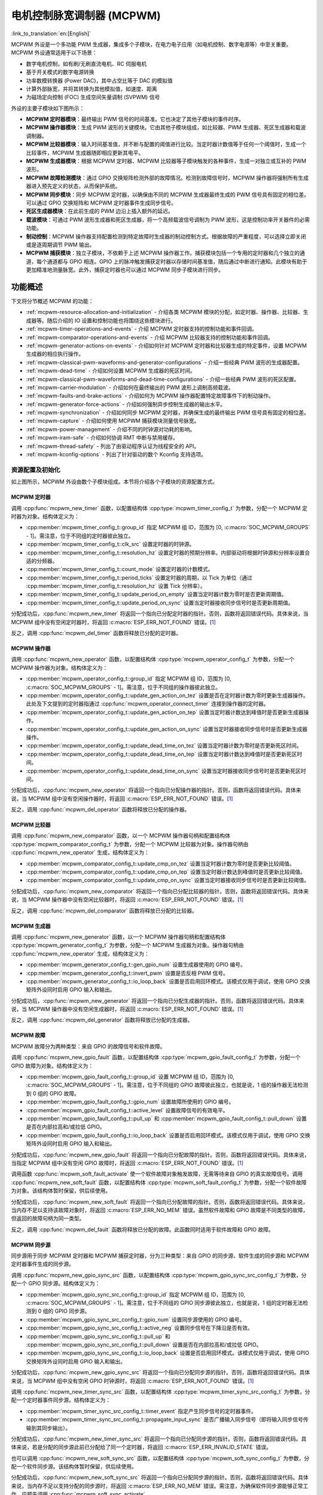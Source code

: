 电机控制脉宽调制器 (MCPWM)
===========================================

:link_to_translation:`en:[English]`


MCPWM 外设是一个多功能 PWM 生成器，集成多个子模块，在电力电子应用（如电机控制、数字电源等）中至关重要。MCPWM 外设通常适用于以下场景：

- 数字电机控制，如有刷/无刷直流电机、RC 伺服电机
- 基于开关模式的数字电源转换
- 功率数模转换器 (Power DAC)，其中占空比等于 DAC 的模拟值
- 计算外部脉宽，并将其转换为其他模拟值，如速度、距离
- 为磁场定向控制 (FOC) 生成空间矢量调制 (SVPWM) 信号

外设的主要子模块如下图所示：

.. blockdiag:: /../_static/diagrams/mcpwm/mcpwm_overview.diag
    :caption: MCPWM 概述
    :align: center

- **MCPWM 定时器模块**：最终输出 PWM 信号的时间基准。它也决定了其他子模块的事件时序。
- **MCPWM 操作器模块**：生成 PWM 波形的关键模块。它由其他子模块组成，如比较器、PWM 生成器、死区生成器和载波调制器。
- **MCPWM 比较器模块**：输入时间基准值，并不断与配置的阈值进行比较。当定时器计数值等于任何一个阈值时，生成一个比较事件，MCPWM 生成器随即相应更新其电平。
- **MCPWM 生成器模块**：根据 MCPWM 定时器、MCPWM 比较器等子模块触发的各种事件，生成一对独立或互补的 PWM 波形。
- **MCPWM 故障检测模块**：通过 GPIO 交换矩阵检测外部的故障情况。检测到故障信号时，MCPWM 操作器将强制所有生成器进入预先定义的状态，从而保护系统。
- **MCPWM 同步模块**：同步 MCPWM 定时器，以确保由不同的 MCPWM 生成器最终生成的 PWM 信号具有固定的相位差。可以通过 GPIO 交换矩阵和 MCPWM 定时器事件生成同步信号。
- **死区生成器模块**：在此前生成的 PWM 边沿上插入额外的延迟。
- **载波模块**：可通过 PWM 波形生成器和死区生成器，将一个高频载波信号调制为 PWM 波形，这是控制功率开关器件的必需功能。
- **制动控制**：MCPWM 操作器支持配置检测到特定故障时生成器的制动控制方式。根据故障的严重程度，可以选择立即关闭或是逐周期调节 PWM 输出。
- **MCPWM 捕获模块**：独立子模块，不依赖于上述 MCPWM 操作器工作。捕获模块包括一个专用的定时器和几个独立的通道，每个通道都与 GPIO 相连。GPIO 上的脉冲触发捕获定时器以存储时间基准值，随后通过中断进行通知。此模块有助于更加精准地测量脉宽。此外，捕获定时器也可以通过 MCPWM 同步子模块进行同步。

功能概述
-------------------

下文将分节概述 MCPWM 的功能：

- :ref:`mcpwm-resource-allocation-and-initialization` - 介绍各类 MCPWM 模块的分配，如定时器、操作器、比较器、生成器等。随后介绍的 IO 设置和控制功能也将围绕这些模块进行。
- :ref:`mcpwm-timer-operations-and-events` - 介绍 MCPWM 定时器支持的控制功能和事件回调。
- :ref:`mcpwm-comparator-operations-and-events` - 介绍 MCPWM 比较器支持的控制功能和事件回调。
- :ref:`mcpwm-generator-actions-on-events` - 介绍如何针对 MCPWM 定时器和比较器生成的特定事件，设置 MCPWM 生成器的相应执行操作。
- :ref:`mcpwm-classical-pwm-waveforms-and-generator-configurations` - 介绍一些经典 PWM 波形的生成器配置。
- :ref:`mcpwm-dead-time` - 介绍如何设置 MCPWM 生成器的死区时间。
- :ref:`mcpwm-classical-pwm-waveforms-and-dead-time-configurations` - 介绍一些经典 PWM 波形的死区配置。
- :ref:`mcpwm-carrier-modulation` - 介绍如何在最终输出的 PWM 波形上调制高频载波。
- :ref:`mcpwm-faults-and-brake-actions` - 介绍如何为 MCPWM 操作器配置特定故障事件下的制动操作。
- :ref:`mcpwm-generator-force-actions` - 介绍如何强制异步控制生成器的输出水平。
- :ref:`mcpwm-synchronization` - 介绍如何同步 MCPWM 定时器，并确保生成的最终输出 PWM 信号具有固定的相位差。
- :ref:`mcpwm-capture` - 介绍如何使用 MCPWM 捕获模块测量信号脉宽。
- :ref:`mcpwm-power-management` - 介绍不同的时钟源对功耗的影响。
- :ref:`mcpwm-iram-safe` - 介绍如何协调 RMT 中断与禁用缓存。
- :ref:`mcpwm-thread-safety` - 列出了由驱动程序认证为线程安全的 API。
- :ref:`mcpwm-kconfig-options` - 列出了针对驱动的数个 Kconfig 支持选项。


.. _mcpwm-resource-allocation-and-initialization:

资源配置及初始化
^^^^^^^^^^^^^^^^^^^^^^^^^^^^^^^^^^^^^^

如上图所示，MCPWM 外设由数个子模块组成。本节将介绍各个子模块的资源配置方式。

MCPWM 定时器
~~~~~~~~~~~~~~~

调用 :cpp:func:`mcpwm_new_timer` 函数，以配置结构体 :cpp:type:`mcpwm_timer_config_t` 为参数，分配一个 MCPWM 定时器为对象。结构体定义为：

- :cpp:member:`mcpwm_timer_config_t::group_id` 指定 MCPWM 组 ID，范围为 [0, :c:macro:`SOC_MCPWM_GROUPS` - 1]。需注意，位于不同组的定时器彼此独立。
- :cpp:member:`mcpwm_timer_config_t::clk_src` 设置定时器的时钟源。
- :cpp:member:`mcpwm_timer_config_t::resolution_hz` 设置定时器的预期分辨率。内部驱动将根据时钟源和分辨率设置合适的分频器。
- :cpp:member:`mcpwm_timer_config_t::count_mode` 设置定时器的计数模式。
- :cpp:member:`mcpwm_timer_config_t::period_ticks` 设置定时器的周期，以 Tick 为单位（通过 :cpp:member:`mcpwm_timer_config_t::resolution_hz` 设置 Tick 分辨率）。
- :cpp:member:`mcpwm_timer_config_t::update_period_on_empty` 设置当定时器计数为零时是否更新周期值。
- :cpp:member:`mcpwm_timer_config_t::update_period_on_sync` 设置当定时器接收同步信号时是否更新周期值。

分配成功后，:cpp:func:`mcpwm_new_timer` 将返回一个指向已分配定时器的指针。否则，函数将返回错误代码。具体来说，当 MCPWM 组中没有空闲定时器时，将返回 :c:macro:`ESP_ERR_NOT_FOUND` 错误。[1]_

反之，调用 :cpp:func:`mcpwm_del_timer` 函数将释放已分配的定时器。

MCPWM 操作器
~~~~~~~~~~~~~~~

调用 :cpp:func:`mcpwm_new_operator` 函数，以配置结构体 :cpp:type:`mcpwm_operator_config_t` 为参数，分配一个 MCPWM 操作器为对象。结构体定义为：

- :cpp:member:`mcpwm_operator_config_t::group_id` 指定 MCPWM 组 ID，范围为 [0, :c:macro:`SOC_MCPWM_GROUPS` - 1]。需注意，位于不同组的操作器彼此独立。
- :cpp:member:`mcpwm_operator_config_t::update_gen_action_on_tez` 设置是否在定时器计数为零时更新生成器操作。此处及下文提到的定时器指通过 :cpp:func:`mcpwm_operator_connect_timer` 连接到操作器的定时器。
- :cpp:member:`mcpwm_operator_config_t::update_gen_action_on_tep` 设置当定时器计数达到峰值时是否更新生成器操作。
- :cpp:member:`mcpwm_operator_config_t::update_gen_action_on_sync` 设置当定时器接收同步信号时是否更新生成器操作。
- :cpp:member:`mcpwm_operator_config_t::update_dead_time_on_tez` 设置当定时器计数为零时是否更新死区时间。
- :cpp:member:`mcpwm_operator_config_t::update_dead_time_on_tep` 设置当定时器计数达到峰值时是否更新死区时间。
- :cpp:member:`mcpwm_operator_config_t::update_dead_time_on_sync` 设置当定时器接收同步信号时是否更新死区时间。

分配成功后，:cpp:func:`mcpwm_new_operator` 将返回一个指向已分配操作器的指针。否则，函数将返回错误代码。具体来说，当 MCPWM 组中没有空闲操作器时，将返回 :c:macro:`ESP_ERR_NOT_FOUND` 错误。[1]_

反之，调用 :cpp:func:`mcpwm_del_operator` 函数将释放已分配的操作器。

MCPWM 比较器
~~~~~~~~~~~~~~~~~

调用 :cpp:func:`mcpwm_new_comparator` 函数，以一个 MCPWM 操作器句柄和配置结构体 :cpp:type:`mcpwm_comparator_config_t` 为参数，分配一个 MCPWM 比较器为对象。操作器句柄由 :cpp:func:`mcpwm_new_operator` 生成，结构体定义为：

- :cpp:member:`mcpwm_comparator_config_t::update_cmp_on_tez` 设置当定时器计数为零时是否更新比较阈值。
- :cpp:member:`mcpwm_comparator_config_t::update_cmp_on_tep` 设置当定时器计数达到峰值时是否更新比较阈值。
- :cpp:member:`mcpwm_comparator_config_t::update_cmp_on_sync` 设置当定时器接收同步信号时是否更新比较阈值。

分配成功后，:cpp:func:`mcpwm_new_comparator` 将返回一个指向已分配比较器的指针。否则，函数将返回错误代码。具体来说，当 MCPWM 操作器中没有空闲比较器时，将返回 :c:macro:`ESP_ERR_NOT_FOUND` 错误。[1]_

反之，调用 :cpp:func:`mcpwm_del_comparator` 函数将释放已分配的比较器。

MCPWM 生成器
~~~~~~~~~~~~~~~~

调用 :cpp:func:`mcpwm_new_generator` 函数，以一个 MCPWM 操作器句柄和配置结构体 :cpp:type:`mcpwm_generator_config_t` 为参数，分配一个 MCPWM 生成器为对象。操作器句柄由 :cpp:func:`mcpwm_new_operator` 生成，结构体定义为：

- :cpp:member:`mcpwm_generator_config_t::gen_gpio_num` 设置生成器使用的 GPIO 编号。
- :cpp:member:`mcpwm_generator_config_t::invert_pwm` 设置是否反相 PWM 信号。
- :cpp:member:`mcpwm_generator_config_t::io_loop_back` 设置是否启用回环模式。该模式仅用于调试，使用 GPIO 交换矩阵外设同时启用 GPIO 输入和输出。

分配成功后，:cpp:func:`mcpwm_new_generator` 将返回一个指向已分配生成器的指针。否则，函数将返回错误代码。具体来说，当 MCPWM 操作器中没有空闲生成器时，将返回 :c:macro:`ESP_ERR_NOT_FOUND` 错误。[1]_

反之，调用 :cpp:func:`mcpwm_del_generator` 函数将释放已分配的生成器。

MCPWM 故障
~~~~~~~~~~~~

MCPWM 故障分为两种类型：来自 GPIO 的故障信号和软件故障。

调用 :cpp:func:`mcpwm_new_gpio_fault` 函数，以配置结构体 :cpp:type:`mcpwm_gpio_fault_config_t` 为参数，分配一个 GPIO 故障为对象。结构体定义为：

- :cpp:member:`mcpwm_gpio_fault_config_t::group_id` 设置 MCPWM 组 ID，范围为 [0, :c:macro:`SOC_MCPWM_GROUPS` - 1]。需注意，位于不同组的 GPIO 故障彼此独立，也就是说，1 组的操作器无法检测到 0 组的 GPIO 故障。
- :cpp:member:`mcpwm_gpio_fault_config_t::gpio_num` 设置故障所使用的 GPIO 编号。
- :cpp:member:`mcpwm_gpio_fault_config_t::active_level` 设置故障信号的有效电平。
- :cpp:member:`mcpwm_gpio_fault_config_t::pull_up` 和 :cpp:member:`mcpwm_gpio_fault_config_t::pull_down` 设置是否在内部拉高和/或拉低 GPIO。
- :cpp:member:`mcpwm_gpio_fault_config_t::io_loop_back` 设置是否启用回环模式。该模式仅用于调试，使用 GPIO 交换矩阵外设同时启用 GPIO 输入和输出。

分配成功后，:cpp:func:`mcpwm_new_gpio_fault` 将返回一个指向已分配故障的指针。否则，函数将返回错误代码。具体来说，当指定 MCPWM 组中没有空闲 GPIO 故障时，将返回 :c:macro:`ESP_ERR_NOT_FOUND` 错误。[1]_

调用函数 :cpp:func:`mcpwm_soft_fault_activate` 使一个软件故障对象触发故障，无需等待来自 GPIO 的真实故障信号。调用 :cpp:func:`mcpwm_new_soft_fault` 函数，以配置结构体 :cpp:type:`mcpwm_soft_fault_config_t` 为参数，分配一个软件故障为对象。该结构体暂时保留，供后续使用。

分配成功后，:cpp:func:`mcpwm_new_soft_fault` 将返回一个指向已分配故障的指针。否则，函数将返回错误代码。具体来说，当内存不足以支持该故障对象时，将返回 :c:macro:`ESP_ERR_NO_MEM` 错误。虽然软件故障和 GPIO 故障是不同类型的故障，但返回的故障句柄为同一类型。

反之，调用 :cpp:func:`mcpwm_del_fault` 函数将释放已分配的故障。此函数同时适用于软件故障和 GPIO 故障。

MCPWM 同步源
~~~~~~~~~~~~~~~~~~

同步源用于同步 MCPWM 定时器和 MCPWM 捕获定时器，分为三种类型：来自 GPIO 的同步源、软件生成的同步源和 MCPWM 定时器事件生成的同步源。

调用 :cpp:func:`mcpwm_new_gpio_sync_src` 函数，以配置结构体 :cpp:type:`mcpwm_gpio_sync_src_config_t` 为参数，分配一个 GPIO 同步源。结构体定义为：

- :cpp:member:`mcpwm_gpio_sync_src_config_t::group_id` 指定 MCPWM 组 ID，范围为 [0, :c:macro:`SOC_MCPWM_GROUPS` - 1]。需注意，位于不同组的 GPIO 同步源彼此独立，也就是说，1 组的定时器无法检测到 0 组的 GPIO 同步源。
- :cpp:member:`mcpwm_gpio_sync_src_config_t::gpio_num` 设置同步源使用的 GPIO 编号。
- :cpp:member:`mcpwm_gpio_sync_src_config_t::active_neg` 设置同步信号在下降沿是否有效。
- :cpp:member:`mcpwm_gpio_sync_src_config_t::pull_up` 和 :cpp:member:`mcpwm_gpio_sync_src_config_t::pull_down` 设置是否在内部拉高和/或拉低 GPIO。
- :cpp:member:`mcpwm_gpio_sync_src_config_t::io_loop_back` 设置是否启用回环模式。该模式仅用于调试，使用 GPIO 交换矩阵外设同时启用 GPIO 输入和输出。

分配成功后，:cpp:func:`mcpwm_new_gpio_sync_src` 将返回一个指向已分配同步源的指针。否则，函数将返回错误代码。具体来说，当 MCPWM 组中没有空闲 GPIO 时钟源时，将返回 :c:macro:`ESP_ERR_NOT_FOUND` 错误。[1]_

调用 :cpp:func:`mcpwm_new_timer_sync_src` 函数，以配置结构体 :cpp:type:`mcpwm_timer_sync_src_config_t` 为参数，分配一个定时器事件同步源。结构体定义为：

- :cpp:member:`mcpwm_timer_sync_src_config_t::timer_event` 指定产生同步信号的定时器事件。
- :cpp:member:`mcpwm_timer_sync_src_config_t::propagate_input_sync` 是否广播输入同步信号（即将输入同步信号传输到其同步输出）。

分配成功后，:cpp:func:`mcpwm_new_timer_sync_src` 将返回一个指向已分配同步源的指针。否则，函数将返回错误代码。具体来说，若是分配的同步源此前已分配给了同一个定时器，将返回 :c:macro:`ESP_ERR_INVALID_STATE` 错误。

也可以调用 :cpp:func:`mcpwm_new_soft_sync_src` 函数，以配置结构体 :cpp:type:`mcpwm_soft_sync_config_t` 为参数，分配一个软件同步源。该结构体暂时保留，供后续使用。

分配成功后，:cpp:func:`mcpwm_new_soft_sync_src` 将返回一个指向已分配同步源的指针。否则，函数将返回错误代码。具体来说，当内存不足以支持分配的同步源时，将返回 :c:macro:`ESP_ERR_NO_MEM` 错误。需注意，为确保软件同步源能够正常工作，应预先调用 :cpp:func:`mcpwm_soft_sync_activate`。

相反，调用 :cpp:func:`mcpwm_del_sync_src` 函数将释放分配的同步源对象。此函数适用于所有类型的同步源。

MCPWM 捕获定时器和通道
~~~~~~~~~~~~~~~~~~~~~~~~~~~~~~~~

MCPWM 组有一个专用定时器，用于捕获特定事件发生时的时间戳。捕获定时器连接了数个独立通道，每个通道都分配了各自的 GPIO。

调用 :cpp:func:`mcpwm_new_capture_timer` 函数，以配置结构体 :cpp:type:`mcpwm_capture_timer_config_t` 为参数，分配一个捕获定时器。结构体定义为：

- :cpp:member:`mcpwm_capture_timer_config_t::group_id` 设置 MCPWM 组 ID，范围为 [0, :c:macro:`SOC_MCPWM_GROUPS` - 1]。
- :cpp:member:`mcpwm_capture_timer_config_t::clk_src` 设置捕获定时器的时钟源。

分配成功后，:cpp:func:`mcpwm_new_capture_timer` 将返回一个指向已分配捕获定时器的指针。否则，函数将返回错误代码。具体来说，当 MCPWM 组中没有空闲捕获定时器时，将返回 :c:macro:`ESP_ERR_NOT_FOUND` 错误。[1]_

接下来，可以调用 :cpp:func:`mcpwm_new_capture_channel` 函数，以一个捕获定时器句柄和配置结构体 :cpp:type:`mcpwm_capture_channel_config_t` 为参数，分配一个捕获通道。结构体定义为：

- :cpp:member:`mcpwm_capture_channel_config_t::gpio_num` 设置捕获通道使用的 GPIO 编号。
- :cpp:member:`mcpwm_capture_channel_config_t::prescale` 设置输入信号的预分频器。
- :cpp:member:`mcpwm_capture_channel_config_t::pos_edge` 和 :cpp:member:`mcpwm_capture_channel_config_t::neg_edge` 设置是否在输入信号的上升沿和/或下降沿捕获时间戳。
- :cpp:member:`mcpwm_capture_channel_config_t::pull_up` 和 :cpp:member:`mcpwm_capture_channel_config_t::pull_down` 设置是否在内部拉高和/或拉低 GPIO。
- :cpp:member:`mcpwm_capture_channel_config_t::invert_cap_signal` 设置是否取反捕获信号。
- :cpp:member:`mcpwm_capture_channel_config_t::io_loop_back` 设置是否启用回环模式。该模式仅用于调试，使用 GPIO 交换矩阵外设同时启用 GPIO 输入和输出。

分配成功后，:cpp:func:`mcpwm_new_capture_channel` 将返回一个指向已分配捕获通道的指针。否则，函数将返回错误代码。具体来说，当捕获定时器中没有空闲捕获通道时，将返回 :c:macro:`ESP_ERR_NOT_FOUND` 错误。

反之，调用 :cpp:func:`mcpwm_del_capture_channel` 和 :cpp:func:`mcpwm_del_capture_timer` 将释放已分配的捕获通道和定时器。


.. _mcpwm-timer-operations-and-events:

定时器操作和事件
^^^^^^^^^^^^^^^^^^^^^^^^^^^

注册定时器事件回调
~~~~~~~~~~~~~~~~~~~~~~~~

MCPWM 定时器运行时会生成不同的事件。若有函数需在特定事件发生时调用，则应预先调用 :cpp:func:`mcpwm_timer_register_event_callbacks`，将所需函数挂载至中断服务程序 (ISR) 中。驱动中定时器回调函数原型声明为 :cpp:type:`mcpwm_timer_event_cb_t`，其所支持的事件回调类型则列在 :cpp:type:`mcpwm_timer_event_callbacks_t` 中：

- :cpp:member:`mcpwm_timer_event_callbacks_t::on_full` 设置定时器计数达到峰值时的回调函数。
- :cpp:member:`mcpwm_timer_event_callbacks_t::on_empty` 设置定时器计数为零时的回调函数。
- :cpp:member:`mcpwm_timer_event_callbacks_t::on_stop` 设置定时器停止时的回调函数。

由于上述回调函数是在 ISR 中调用的，因此，这些函数 **不应** 涉及 block 操作。可以检查调用 API 的后缀，确保在函数中只调用了后缀为 ``ISR`` 的 FreeRTOS API。

函数 :cpp:func:`mcpwm_timer_register_event_callbacks` 中的 ``user_data`` 参数用于保存用户上下文，将直接传递至各个回调函数。

此函数会在不启用 MCPWM 定时器的情况下延迟安装其中断服务。因此，需在调用 :cpp:func:`mcpwm_timer_enable` 函数前调用该函数，否则将返回 :c:macro:`ESP_ERR_INVALID_STATE` 错误。更多信息请参见 `启用和禁用定时器`_。

启用和禁用定时器
~~~~~~~~~~~~~~~~~~~~~~~~

在对定时器进行 IO 控制前，需要预先调用 :cpp:func:`mcpwm_timer_enable` 函数启用定时器。这个函数将：

* 将定时器的状态从 **init** 切换到 **enable**。
* 若中断服务此前已通过 :cpp:func:`mcpwm_timer_register_event_callbacks` 函数延迟安装，则启用中断服务。
* 若选择了特定时钟源（例如 PLL_160M 时钟），则获取相应的电源管理锁。更多信息请参见 `电源管理`_。

反之，调用 :cpp:func:`mcpwm_timer_disable` 会将定时器切换回 **init** 状态、禁用中断服务并释放电源管理锁。

启动和停止定时器
~~~~~~~~~~~~~~~~~~~~

通过基本的 IO 控制，即可启动和停止定时器。使用不同的 :cpp:type:`mcpwm_timer_start_stop_cmd_t` 命令调用 :cpp:func:`mcpwm_timer_start_stop` 便可立即启动定时器，或在发生特定事件时停止定时器。此外，还可以通过配置，让定时器仅计数一轮。也就是说，在计数达到峰值或零后，定时器自行停止。

连接定时器和操作器
~~~~~~~~~~~~~~~~~~~~~~~~~~~

调用 :cpp:func:`mcpwm_operator_connect_timer` 函数，连接分配的 MCPWM 定时器和 MCPWM 操作器。连接后，操作器即可将定时器作为时基，生成所需的 PWM 波形。需注意，MCPWM 定时器和操作器必须位于同一个组中。否则，将返回 :c:macro:`ESP_ERR_INVALID_ARG` 错误。


.. _mcpwm-comparator-operations-and-events:

比较器操作和事件
^^^^^^^^^^^^^^^^^^^^^^^^^^^^^^^^

注册比较器事件回调
~~~~~~~~~~~~~~~~~~~~~~~~

MCPWM 比较器可以在定时器计数器等于比较值时发送通知。若有函数需在比较事件发生时调用，则应预先调用 :cpp:func:`mcpwm_comparator_register_event_callbacks`，将所需函数挂载至中断服务程序 (ISR) 中。驱动中比较器回调函数原型声明为 :cpp:type:`mcpwm_compare_event_cb_t`，其所支持的事件回调类型则列在 :cpp:type:`mcpwm_comparator_event_callbacks_t` 中：

- :cpp:member:`mcpwm_comparator_event_callbacks_t::on_reach` 设置当定时器计数器等于比较值时的比较器回调函数。

回调函数会提供类型为 :cpp:type:`mcpwm_compare_event_data_t` 的事件特定数据。由于上述回调函数是在 ISR 中调用的，因此，这些函数 **不应** 涉及 block 操作。可以检查调用 API 的后缀，确保在函数中只调用了后缀为 ``ISR`` 的 FreeRTOS API。

函数 :cpp:func:`mcpwm_comparator_register_event_callbacks` 中的 ``user_data`` 参数用于保存用户上下文，将直接传递至各个回调函数。

此函数会延迟安装 MCPWM 比较器的中断服务。中断服务只能通过 :cpp:type:`mcpwm_del_comparator` 移除。

设置比较值
~~~~~~~~~~~~~~~~~

运行 MCPWM 比较器时，可以调用 :cpp:func:`mcpwm_comparator_set_compare_value` 设置比较值。需注意以下几点：

- 重新设置的比较值可能不会立即生效。比较值的更新时间通过 :cpp:member:`mcpwm_comparator_config_t::update_cmp_on_tez` 或 :cpp:member:`mcpwm_comparator_config_t::update_cmp_on_tep` 或 :cpp:member:`mcpwm_comparator_config_t::update_cmp_on_sync` 配置。
- 请确保已经预先调用 :cpp:func:`mcpwm_operator_connect_timer` 将操作器连接至 MCPWM 定时器。否则，将返回 :c:macro:`ESP_ERR_INVALID_STATE` 错误。
- 比较值不应超过定时器的计数峰值。否则，将无法触发比较事件。


.. _mcpwm-generator-actions-on-events:

生成器对事件执行的操作
^^^^^^^^^^^^^^^^^^^^^^^^^^^

设置生成器对定时器事件执行的操作
~~~~~~~~~~~~~~~~~~~~~~~~~~~~~~~~~~~

调用 :cpp:func:`mcpwm_generator_set_actions_on_timer_event` 并辅以若干操作配置，可以针对不同的定时器事件，为生成器设置不同的操作。操作配置定义在 :cpp:type:`mcpwm_gen_timer_event_action_t` 中：

- :cpp:member:`mcpwm_gen_timer_event_action_t::direction` 指定定时器计数方向，可以调用 :cpp:type:`mcpwm_timer_direction_t` 查看支持的方向。
- :cpp:member:`mcpwm_gen_timer_event_action_t::event` 指定定时器事件，可以调用 :cpp:type:`mcpwm_timer_event_t` 查看支持的定时器事件。
- :cpp:member:`mcpwm_gen_timer_event_action_t::action` 指定随即进行的生成器操作，可以调用 :cpp:type:`mcpwm_generator_action_t` 查看支持的操作。

可借助辅助宏 :c:macro:`MCPWM_GEN_TIMER_EVENT_ACTION` 构建定时器事件操作条目。

需注意，:cpp:func:`mcpwm_generator_set_actions_on_timer_event` 的参数列表 **必须** 以 :c:macro:`MCPWM_GEN_TIMER_EVENT_ACTION_END` 结束。

也可以调用 :cpp:func:`mcpwm_generator_set_action_on_timer_event` 逐一设置定时器操作，无需涉及变量参数。

设置生成器对比较器事件执行的操作
~~~~~~~~~~~~~~~~~~~~~~~~~~~~~~~~~~~~~

调用 :cpp:func:`mcpwm_generator_set_actions_on_compare_event` 并辅以若干操作配置，可以针对不同的比较器事件，为生成器设置不同的操作。操作配置定义在 :cpp:type:`mcpwm_gen_compare_event_action_t` 中：

- :cpp:member:`mcpwm_gen_compare_event_action_t::direction` 指定定时器计数方向，可以调用 :cpp:type:`mcpwm_timer_direction_t` 查看支持的方向。
- :cpp:member:`mcpwm_gen_compare_event_action_t::comparator` 指定比较器句柄。有关分配比较器的方法，请参见 `MCPWM 比较器`_。
- :cpp:member:`mcpwm_gen_compare_event_action_t::action` 指定随即进行的生成器操作，可以调用 :cpp:type:`mcpwm_generator_action_t` 查看支持的操作。

可借助辅助宏 :c:macro:`MCPWM_GEN_COMPARE_EVENT_ACTION` 构建比较事件操作条目。

需注意，:cpp:func:`mcpwm_generator_set_actions_on_compare_event` 的参数列表 **必须** 以 :c:macro:`MCPWM_GEN_COMPARE_EVENT_ACTION_END` 结束。

也可以调用 :cpp:func:`mcpwm_generator_set_action_on_compare_event` 逐一设置比较器操作，无需涉及变量参数。

设置生成器对故障事件执行的操作
~~~~~~~~~~~~~~~~~~~~~~~~~~~~~~~~~~~

调用 :cpp:func:`mcpwm_generator_set_action_on_fault_event` 并辅以操作配置，可以针对故障事件，为生成器设置操作。操作配置定义在 :cpp:type:`mcpwm_gen_fault_event_action_t` 中：

- :cpp:member:`mcpwm_gen_fault_event_action_t::direction` 指定定时器计数方向，可以调用 :cpp:type:`mcpwm_timer_direction_t` 查看支持的方向。
- :cpp:member:`mcpwm_gen_fault_event_action_t::fault` 指定用于触发器的故障。有关分配故障的方法，请参见 `MCPWM 故障`_。
- :cpp:member:`mcpwm_gen_fault_event_action_t::action` 指定随即进行的生成器操作，可以调用 :cpp:type:`mcpwm_generator_action_t` 查看支持的操作。

当生成器所属的操作器中没有空闲触发器时，将返回 :c:macro:`ESP_ERR_NOT_FOUND` 错误。[1]_

触发器支持的故障仅为 GPIO 故障，当传入故障不为 GPIO 故障时，将返回 :c:macro:`ESP_ERR_NOT_SUPPORTED` 错误。

可借助辅助宏 :c:macro:`MCPWM_GEN_FAULT_EVENT_ACTION` 构建触发事件操作条目。

需注意，故障事件没有类似 :cpp:func:`mcpwm_generator_set_actions_on_fault_event` 这样的可变参数函数。

设置生成器对同步事件执行的操作
~~~~~~~~~~~~~~~~~~~~~~~~~~~~~~~~~~

调用 :cpp:func:`mcpwm_generator_set_action_on_sync_event` 并辅以操作配置，可以针对同步事件，为生成器设置操作。操作配置定义在 :cpp:type:`mcpwm_gen_sync_event_action_t` 中：

- :cpp:member:`mcpwm_gen_sync_event_action_t::direction` 指定定时器计数方向，可以调用 :cpp:type:`mcpwm_timer_direction_t` 查看支持的方向。
- :cpp:member:`mcpwm_gen_sync_event_action_t::sync` 指定用于触发器的同步源。有关分配同步源的方法，请参见 `MCPWM 同步源`_。
- :cpp:member:`mcpwm_gen_sync_event_action_t::action` 指定随即进行的生成器操作，可以调用 :cpp:type:`mcpwm_generator_action_t` 查看支持的操作。

当生成器所属的操作器中没有空闲触发器时，将返回 :c:macro:`ESP_ERR_NOT_FOUND` 错误。[1]_

无论同步为何种类型，触发器仅支持一种同步操作，如果多次设置同步操作，将返回 :c:macro:`ESP_ERR_INVALID_STATE` 错误。

可借助辅助宏 :c:macro:`MCPWM_GEN_SYNC_EVENT_ACTION` 构建触发事件操作条目。

需注意，同步事件没有类似 :cpp:func:`mcpwm_generator_set_actions_on_sync_event` 这样的可变参数函数。


.. _mcpwm-classical-pwm-waveforms-and-generator-configurations:

经典 PWM 波形的生成器配置
^^^^^^^^^^^^^^^^^^^^^^^^^^^^^^^^^^^^^^^^^^^^^^^^^^^^

本节提供了一些生成器支持生成的经典 PWM 波形，同时提供用于生成这些波形的代码片段。总的来说：

- 生成波形为 **对称波形** 还是 **不对称波形** 取决于 MCPWM 定时器的计数模式。
- 波形对的 **激活电平** 取决于占空比较小的 PWM 波形的电平。
- PWM 波形的周期取决于定时器的周期和计数模式。
- PWM 波形的占空比取决于生成器的各种操作配置组合。

单边不对称波形 - 高电平
~~~~~~~~~~~~~~~~~~~~~~~~~~~~~~~~~~~~

.. wavedrom:: /../_static/diagrams/mcpwm/single_edge_asym_active_high.json

.. code:: c

    static void gen_action_config(mcpwm_gen_handle_t gena, mcpwm_gen_handle_t genb, mcpwm_cmpr_handle_t cmpa, mcpwm_cmpr_handle_t cmpb)
    {
        ESP_ERROR_CHECK(mcpwm_generator_set_action_on_timer_event(gena,
                        MCPWM_GEN_TIMER_EVENT_ACTION(MCPWM_TIMER_DIRECTION_UP, MCPWM_TIMER_EVENT_EMPTY, MCPWM_GEN_ACTION_HIGH)));
        ESP_ERROR_CHECK(mcpwm_generator_set_action_on_compare_event(gena,
                        MCPWM_GEN_COMPARE_EVENT_ACTION(MCPWM_TIMER_DIRECTION_UP, cmpa, MCPWM_GEN_ACTION_LOW)));
        ESP_ERROR_CHECK(mcpwm_generator_set_action_on_timer_event(genb,
                        MCPWM_GEN_TIMER_EVENT_ACTION(MCPWM_TIMER_DIRECTION_UP, MCPWM_TIMER_EVENT_EMPTY, MCPWM_GEN_ACTION_HIGH)));
        ESP_ERROR_CHECK(mcpwm_generator_set_action_on_compare_event(genb,
                        MCPWM_GEN_COMPARE_EVENT_ACTION(MCPWM_TIMER_DIRECTION_UP, cmpb, MCPWM_GEN_ACTION_LOW)));
    }

单边不对称波形 - 低电平
~~~~~~~~~~~~~~~~~~~~~~~~~~~~~~~~~

.. wavedrom:: /../_static/diagrams/mcpwm/single_edge_asym_active_low.json

.. code:: c

    static void gen_action_config(mcpwm_gen_handle_t gena, mcpwm_gen_handle_t genb, mcpwm_cmpr_handle_t cmpa, mcpwm_cmpr_handle_t cmpb)
    {
        ESP_ERROR_CHECK(mcpwm_generator_set_action_on_timer_event(gena,
                        MCPWM_GEN_TIMER_EVENT_ACTION(MCPWM_TIMER_DIRECTION_UP, MCPWM_TIMER_EVENT_FULL, MCPWM_GEN_ACTION_LOW)));
        ESP_ERROR_CHECK(mcpwm_generator_set_action_on_compare_event(gena,
                        MCPWM_GEN_COMPARE_EVENT_ACTION(MCPWM_TIMER_DIRECTION_UP, cmpa, MCPWM_GEN_ACTION_HIGH)));
        ESP_ERROR_CHECK(mcpwm_generator_set_action_on_timer_event(genb,
                        MCPWM_GEN_TIMER_EVENT_ACTION(MCPWM_TIMER_DIRECTION_UP, MCPWM_TIMER_EVENT_FULL, MCPWM_GEN_ACTION_LOW)));
        ESP_ERROR_CHECK(mcpwm_generator_set_action_on_compare_event(genb,
                        MCPWM_GEN_COMPARE_EVENT_ACTION(MCPWM_TIMER_DIRECTION_UP, cmpb, MCPWM_GEN_ACTION_HIGH)));
    }

脉冲位置不对称波形
~~~~~~~~~~~~~~~~~~~~~~~~~~

.. wavedrom:: /../_static/diagrams/mcpwm/pulse_placement_asym.json

.. code:: c

    static void gen_action_config(mcpwm_gen_handle_t gena, mcpwm_gen_handle_t genb, mcpwm_cmpr_handle_t cmpa, mcpwm_cmpr_handle_t cmpb)
    {
        ESP_ERROR_CHECK(mcpwm_generator_set_actions_on_compare_event(gena,
                        MCPWM_GEN_COMPARE_EVENT_ACTION(MCPWM_TIMER_DIRECTION_UP, cmpa, MCPWM_GEN_ACTION_HIGH),
                        MCPWM_GEN_COMPARE_EVENT_ACTION(MCPWM_TIMER_DIRECTION_UP, cmpb, MCPWM_GEN_ACTION_LOW),
                        MCPWM_GEN_COMPARE_EVENT_ACTION_END()));
        ESP_ERROR_CHECK(mcpwm_generator_set_actions_on_timer_event(genb,
                        MCPWM_GEN_TIMER_EVENT_ACTION(MCPWM_TIMER_DIRECTION_UP, MCPWM_TIMER_EVENT_EMPTY, MCPWM_GEN_ACTION_TOGGLE),
                        MCPWM_GEN_TIMER_EVENT_ACTION_END()));
    }

双沿不对称波形 - 低电平有效
~~~~~~~~~~~~~~~~~~~~~~~~~~~~~~~

.. wavedrom:: /../_static/diagrams/mcpwm/dual_edge_asym_active_low.json

.. code:: c

    static void gen_action_config(mcpwm_gen_handle_t gena, mcpwm_gen_handle_t genb, mcpwm_cmpr_handle_t cmpa, mcpwm_cmpr_handle_t cmpb)
    {
        ESP_ERROR_CHECK(mcpwm_generator_set_actions_on_compare_event(gena,
                        MCPWM_GEN_COMPARE_EVENT_ACTION(MCPWM_TIMER_DIRECTION_UP, cmpa, MCPWM_GEN_ACTION_HIGH),
                        MCPWM_GEN_COMPARE_EVENT_ACTION(MCPWM_TIMER_DIRECTION_DOWN, cmpb, MCPWM_GEN_ACTION_LOW),
                        MCPWM_GEN_COMPARE_EVENT_ACTION_END()));
        ESP_ERROR_CHECK(mcpwm_generator_set_actions_on_timer_event(genb,
                        MCPWM_GEN_TIMER_EVENT_ACTION(MCPWM_TIMER_DIRECTION_UP, MCPWM_TIMER_EVENT_EMPTY, MCPWM_GEN_ACTION_LOW),
                        MCPWM_GEN_TIMER_EVENT_ACTION(MCPWM_TIMER_DIRECTION_DOWN, MCPWM_TIMER_EVENT_FULL, MCPWM_GEN_ACTION_HIGH),
                        MCPWM_GEN_TIMER_EVENT_ACTION_END()));
    }

双沿对称波形 - 低电平有效
~~~~~~~~~~~~~~~~~~~~~~~~~~~~~~

.. wavedrom:: /../_static/diagrams/mcpwm/dual_edge_sym_active_low.json

.. code:: c

    static void gen_action_config(mcpwm_gen_handle_t gena, mcpwm_gen_handle_t genb, mcpwm_cmpr_handle_t cmpa, mcpwm_cmpr_handle_t cmpb)
    {
        ESP_ERROR_CHECK(mcpwm_generator_set_actions_on_compare_event(gena,
                        MCPWM_GEN_COMPARE_EVENT_ACTION(MCPWM_TIMER_DIRECTION_UP, cmpa, MCPWM_GEN_ACTION_HIGH),
                        MCPWM_GEN_COMPARE_EVENT_ACTION(MCPWM_TIMER_DIRECTION_DOWN, cmpa, MCPWM_GEN_ACTION_LOW),
                        MCPWM_GEN_COMPARE_EVENT_ACTION_END()));
        ESP_ERROR_CHECK(mcpwm_generator_set_actions_on_compare_event(genb,
                        MCPWM_GEN_COMPARE_EVENT_ACTION(MCPWM_TIMER_DIRECTION_UP, cmpb, MCPWM_GEN_ACTION_HIGH),
                        MCPWM_GEN_COMPARE_EVENT_ACTION(MCPWM_TIMER_DIRECTION_DOWN, cmpb, MCPWM_GEN_ACTION_LOW),
                        MCPWM_GEN_COMPARE_EVENT_ACTION_END()));
    }

双沿对称波形 - 互补
~~~~~~~~~~~~~~~~~~~~~~~~~~~~~~~~~

.. wavedrom:: /../_static/diagrams/mcpwm/dual_edge_sym_complementary.json

.. code:: c

    static void gen_action_config(mcpwm_gen_handle_t gena, mcpwm_gen_handle_t genb, mcpwm_cmpr_handle_t cmpa, mcpwm_cmpr_handle_t cmpb)
    {
        ESP_ERROR_CHECK(mcpwm_generator_set_actions_on_compare_event(gena,
                        MCPWM_GEN_COMPARE_EVENT_ACTION(MCPWM_TIMER_DIRECTION_UP, cmpa, MCPWM_GEN_ACTION_HIGH),
                        MCPWM_GEN_COMPARE_EVENT_ACTION(MCPWM_TIMER_DIRECTION_DOWN, cmpa, MCPWM_GEN_ACTION_LOW),
                        MCPWM_GEN_COMPARE_EVENT_ACTION_END()));
        ESP_ERROR_CHECK(mcpwm_generator_set_actions_on_compare_event(genb,
                        MCPWM_GEN_COMPARE_EVENT_ACTION(MCPWM_TIMER_DIRECTION_UP, cmpb, MCPWM_GEN_ACTION_LOW),
                        MCPWM_GEN_COMPARE_EVENT_ACTION(MCPWM_TIMER_DIRECTION_DOWN, cmpb, MCPWM_GEN_ACTION_HIGH),
                        MCPWM_GEN_COMPARE_EVENT_ACTION_END()));
    }


.. _mcpwm-dead-time:

死区
^^^^^^^^^

在电力电子学中，常常会用到整流器和逆变器，这就涉及到了整流桥和逆变桥的应用。每个桥臂配有两个功率电子器件，例如 MOSFET、IGBT 等。同一桥臂上的两个 MOSFET 不能同时导通，否则会造成短路。实际应用中，在 PWM 波形显示 MOSFET 开关已关闭后，仍需要一段时间窗口才能完全关闭 MOSFET。因此，需要设置 :ref:`mcpwm-generator-actions-on-events`，在已生成的 PWM 波形上添加额外延迟。

死区驱动器的工作方式与 *装饰器* 类似。在 :cpp:func:`mcpwm_generator_set_dead_time` 函数的参数中，驱动接收主要生成器句柄 (``in_generator``)，并在应用死区后返回一个新的生成器 (``out_generator``)。需注意，如果 ``out_generator`` 和 ``in_generator`` 相同，这表示 PWM 波形中的时间延迟是以“就地”的方式添加的。反之，如果 ``out_generator`` 和 ``in_generator`` 不同，则代表在原 ``in_generator`` 的基础上派生出了一个新的 PWM 波形。

结构体 :cpp:type:`mcpwm_dead_time_config_t` 中列出了死区相关的具体配置：

- :cpp:member:`mcpwm_dead_time_config_t::posedge_delay_ticks` 和 :cpp:member:`mcpwm_dead_time_config_t::negedge_delay_ticks` 设置 PWM 波形上升沿和下降沿上的延迟时间，以 Tick 为单位。若将这两个参数设置为 0，则代表绕过死区模块。死区的 Tick 分辨率与通过 :cpp:func:`mcpwm_operator_connect_timer` 连接操作器的定时器相同。
- :cpp:member:`mcpwm_dead_time_config_t::invert_output` 设置是否在应用死区后取反信号，以控制延迟边沿的极性。

.. warning::

    由于硬件限制，同一种 delay 模块（`posedge delay` 或者 `negedge delay`）不能同时被应用在不同的 MCPWM 生成器中。例如，以下配置是无效的：

    .. code:: c

        mcpwm_dead_time_config_t dt_config = {
            .posedge_delay_ticks = 10,
        };
        // 给 generator A 叠加上升沿 delay
        mcpwm_generator_set_dead_time(mcpwm_gen_a, mcpwm_gen_a, &dt_config);
        // NOTE: 下面的操作是无效的，不能将同一种 delay 应用于不同的 generator 上
        mcpwm_generator_set_dead_time(mcpwm_gen_b, mcpwm_gen_b, &dt_config);

    然而，您可以为生成器 A 设置 `posedge delay`，为生成器 B 设置 `negedge delay`。另外，您也可以为生成器 A 同时设置 `posedge delay` 和 `negedge delay`，而让生成器 B 绕过死区模块。

.. note::

    也可以通过设置 :ref:`mcpwm-generator-actions-on-events` 来生成所需的死区，通过不同的比较器来控制边沿位置。但是，如果需要使用经典的基于边沿延迟并附带极性控制的死区，则应使用死区子模块。


.. _mcpwm-classical-pwm-waveforms-and-dead-time-configurations:

经典 PWM 波形的死区配置
^^^^^^^^^^^^^^^^^^^^^^^^^^^^^^^^^^^^^^^^^^^^^^^^^^^^

本节提供了一些死区子模块支持生成的经典 PWM 波形，同时在图片下方提供用于生成这些波形的代码片段。

高电平有效互补
~~~~~~~~~~~~~~~~~~~~~~~~~

.. wavedrom:: /../_static/diagrams/mcpwm/deadtime_active_high_complementary.json

.. code:: c

    static void gen_action_config(mcpwm_gen_handle_t gena, mcpwm_gen_handle_t genb, mcpwm_cmpr_handle_t cmpa, mcpwm_cmpr_handle_t cmpb)
    {
        ESP_ERROR_CHECK(mcpwm_generator_set_action_on_timer_event(gena,
                        MCPWM_GEN_TIMER_EVENT_ACTION(MCPWM_TIMER_DIRECTION_UP, MCPWM_TIMER_EVENT_EMPTY, MCPWM_GEN_ACTION_HIGH)));
        ESP_ERROR_CHECK(mcpwm_generator_set_action_on_compare_event(gena,
                        MCPWM_GEN_COMPARE_EVENT_ACTION(MCPWM_TIMER_DIRECTION_UP, cmpa, MCPWM_GEN_ACTION_LOW)));
    }

    static void dead_time_config(mcpwm_gen_handle_t gena, mcpwm_gen_handle_t genb)
    {
        mcpwm_dead_time_config_t dead_time_config = {
            .posedge_delay_ticks = 50,
            .negedge_delay_ticks = 0
        };
        ESP_ERROR_CHECK(mcpwm_generator_set_dead_time(gena, gena, &dead_time_config));
        dead_time_config.posedge_delay_ticks = 0;
        dead_time_config.negedge_delay_ticks = 100;
        dead_time_config.flags.invert_output = true;
        ESP_ERROR_CHECK(mcpwm_generator_set_dead_time(gena, genb, &dead_time_config));
    }

低电平有效互补
~~~~~~~~~~~~~~~~~~~~~~~~

.. wavedrom:: /../_static/diagrams/mcpwm/deadtime_active_low_complementary.json

.. code:: c

    static void gen_action_config(mcpwm_gen_handle_t gena, mcpwm_gen_handle_t genb, mcpwm_cmpr_handle_t cmpa, mcpwm_cmpr_handle_t cmpb)
    {
        ESP_ERROR_CHECK(mcpwm_generator_set_action_on_timer_event(gena,
                        MCPWM_GEN_TIMER_EVENT_ACTION(MCPWM_TIMER_DIRECTION_UP, MCPWM_TIMER_EVENT_EMPTY, MCPWM_GEN_ACTION_HIGH)));
        ESP_ERROR_CHECK(mcpwm_generator_set_action_on_compare_event(gena,
                        MCPWM_GEN_COMPARE_EVENT_ACTION(MCPWM_TIMER_DIRECTION_UP, cmpa, MCPWM_GEN_ACTION_LOW)));
    }

    static void dead_time_config(mcpwm_gen_handle_t gena, mcpwm_gen_handle_t genb)
    {
        mcpwm_dead_time_config_t dead_time_config = {
            .posedge_delay_ticks = 50,
            .negedge_delay_ticks = 0,
            .flags.invert_output = true
        };
        ESP_ERROR_CHECK(mcpwm_generator_set_dead_time(gena, gena, &dead_time_config));
        dead_time_config.posedge_delay_ticks = 0;
        dead_time_config.negedge_delay_ticks = 100;
        dead_time_config.flags.invert_output = false;
        ESP_ERROR_CHECK(mcpwm_generator_set_dead_time(gena, genb, &dead_time_config));
    }

高电平有效
~~~~~~~~~~~

.. wavedrom:: /../_static/diagrams/mcpwm/deadtime_active_high.json

.. code:: c

    static void gen_action_config(mcpwm_gen_handle_t gena, mcpwm_gen_handle_t genb, mcpwm_cmpr_handle_t cmpa, mcpwm_cmpr_handle_t cmpb)
    {
        ESP_ERROR_CHECK(mcpwm_generator_set_action_on_timer_event(gena,
                        MCPWM_GEN_TIMER_EVENT_ACTION(MCPWM_TIMER_DIRECTION_UP, MCPWM_TIMER_EVENT_EMPTY, MCPWM_GEN_ACTION_HIGH)));
        ESP_ERROR_CHECK(mcpwm_generator_set_action_on_compare_event(gena,
                        MCPWM_GEN_COMPARE_EVENT_ACTION(MCPWM_TIMER_DIRECTION_UP, cmpa, MCPWM_GEN_ACTION_LOW)));
    }

    static void dead_time_config(mcpwm_gen_handle_t gena, mcpwm_gen_handle_t genb)
    {
        mcpwm_dead_time_config_t dead_time_config = {
            .posedge_delay_ticks = 50,
            .negedge_delay_ticks = 0,
        };
        ESP_ERROR_CHECK(mcpwm_generator_set_dead_time(gena, gena, &dead_time_config));
        dead_time_config.posedge_delay_ticks = 0;
        dead_time_config.negedge_delay_ticks = 100;
        ESP_ERROR_CHECK(mcpwm_generator_set_dead_time(gena, genb, &dead_time_config));
    }

低电平有效
~~~~~~~~~~

.. wavedrom:: /../_static/diagrams/mcpwm/deadtime_active_low.json

.. code:: c

    static void gen_action_config(mcpwm_gen_handle_t gena, mcpwm_gen_handle_t genb, mcpwm_cmpr_handle_t cmpa, mcpwm_cmpr_handle_t cmpb)
    {
        ESP_ERROR_CHECK(mcpwm_generator_set_action_on_timer_event(gena,
                        MCPWM_GEN_TIMER_EVENT_ACTION(MCPWM_TIMER_DIRECTION_UP, MCPWM_TIMER_EVENT_EMPTY, MCPWM_GEN_ACTION_HIGH)));
        ESP_ERROR_CHECK(mcpwm_generator_set_action_on_compare_event(gena,
                        MCPWM_GEN_COMPARE_EVENT_ACTION(MCPWM_TIMER_DIRECTION_UP, cmpa, MCPWM_GEN_ACTION_LOW)));
    }

    static void dead_time_config(mcpwm_gen_handle_t gena, mcpwm_gen_handle_t genb)
    {
        mcpwm_dead_time_config_t dead_time_config = {
            .posedge_delay_ticks = 50,
            .negedge_delay_ticks = 0,
            .flags.invert_output = true
        };
        ESP_ERROR_CHECK(mcpwm_generator_set_dead_time(gena, gena, &dead_time_config));
        dead_time_config.posedge_delay_ticks = 0;
        dead_time_config.negedge_delay_ticks = 100;
        ESP_ERROR_CHECK(mcpwm_generator_set_dead_time(gena, genb, &dead_time_config));
    }

PWMA 上升沿延迟，绕过 PWMB 死区
~~~~~~~~~~~~~~~~~~~~~~~~~~~~~~~~~~~~~~~~~~~~~~

.. wavedrom:: /../_static/diagrams/mcpwm/deadtime_reda_bypassb.json

.. code:: c

    static void gen_action_config(mcpwm_gen_handle_t gena, mcpwm_gen_handle_t genb, mcpwm_cmpr_handle_t cmpa, mcpwm_cmpr_handle_t cmpb)
    {
        ESP_ERROR_CHECK(mcpwm_generator_set_action_on_timer_event(gena,
                        MCPWM_GEN_TIMER_EVENT_ACTION(MCPWM_TIMER_DIRECTION_UP, MCPWM_TIMER_EVENT_EMPTY, MCPWM_GEN_ACTION_HIGH)));
        ESP_ERROR_CHECK(mcpwm_generator_set_action_on_compare_event(gena,
                        MCPWM_GEN_COMPARE_EVENT_ACTION(MCPWM_TIMER_DIRECTION_UP, cmpa, MCPWM_GEN_ACTION_LOW)));
        ESP_ERROR_CHECK(mcpwm_generator_set_action_on_timer_event(genb,
                        MCPWM_GEN_TIMER_EVENT_ACTION(MCPWM_TIMER_DIRECTION_UP, MCPWM_TIMER_EVENT_EMPTY, MCPWM_GEN_ACTION_HIGH)));
        ESP_ERROR_CHECK(mcpwm_generator_set_action_on_compare_event(genb,
                        MCPWM_GEN_COMPARE_EVENT_ACTION(MCPWM_TIMER_DIRECTION_UP, cmpb, MCPWM_GEN_ACTION_LOW)));
    }

    static void dead_time_config(mcpwm_gen_handle_t gena, mcpwm_gen_handle_t genb)
    {
        mcpwm_dead_time_config_t dead_time_config = {
            .posedge_delay_ticks = 50,
            .negedge_delay_ticks = 0,
        };
        // apply deadtime to generator_a
        ESP_ERROR_CHECK(mcpwm_generator_set_dead_time(gena, gena, &dead_time_config));
        // bypass deadtime module for generator_b
        dead_time_config.posedge_delay_ticks = 0;
        ESP_ERROR_CHECK(mcpwm_generator_set_dead_time(genb, genb, &dead_time_config));
    }

PWMB 下降沿延迟，绕过 PWMA 死区
~~~~~~~~~~~~~~~~~~~~~~~~~~~~~~~~~~~~~~~~~~~~~~~~~~

.. wavedrom:: /../_static/diagrams/mcpwm/deadtime_fedb_bypassa.json

.. code:: c

    static void gen_action_config(mcpwm_gen_handle_t gena, mcpwm_gen_handle_t genb, mcpwm_cmpr_handle_t cmpa, mcpwm_cmpr_handle_t cmpb)
    {
        ESP_ERROR_CHECK(mcpwm_generator_set_action_on_timer_event(gena,
                        MCPWM_GEN_TIMER_EVENT_ACTION(MCPWM_TIMER_DIRECTION_UP, MCPWM_TIMER_EVENT_EMPTY, MCPWM_GEN_ACTION_HIGH)));
        ESP_ERROR_CHECK(mcpwm_generator_set_action_on_compare_event(gena,
                        MCPWM_GEN_COMPARE_EVENT_ACTION(MCPWM_TIMER_DIRECTION_UP, cmpa, MCPWM_GEN_ACTION_LOW)));
        ESP_ERROR_CHECK(mcpwm_generator_set_action_on_timer_event(genb,
                        MCPWM_GEN_TIMER_EVENT_ACTION(MCPWM_TIMER_DIRECTION_UP, MCPWM_TIMER_EVENT_EMPTY, MCPWM_GEN_ACTION_HIGH)));
        ESP_ERROR_CHECK(mcpwm_generator_set_action_on_compare_event(genb,
                        MCPWM_GEN_COMPARE_EVENT_ACTION(MCPWM_TIMER_DIRECTION_UP, cmpb, MCPWM_GEN_ACTION_LOW)));
    }

    static void dead_time_config(mcpwm_gen_handle_t gena, mcpwm_gen_handle_t genb)
    {
        mcpwm_dead_time_config_t dead_time_config = {
            .posedge_delay_ticks = 0,
            .negedge_delay_ticks = 0,
        };
        // generator_a bypass the deadtime module (no delay)
        ESP_ERROR_CHECK(mcpwm_generator_set_dead_time(gena, gena, &dead_time_config));
        // apply dead time to generator_b
        dead_time_config.negedge_delay_ticks = 50;
        ESP_ERROR_CHECK(mcpwm_generator_set_dead_time(genb, genb, &dead_time_config));

    }

PWMB 上升下降沿延迟，绕过 PWMA 死区
~~~~~~~~~~~~~~~~~~~~~~~~~~~~~~~~~~~~~~~~~~~~~~~~~~~~~~~

.. wavedrom:: /../_static/diagrams/mcpwm/deadtime_redb_fedb_bypassa.json

.. code:: c

    static void gen_action_config(mcpwm_gen_handle_t gena, mcpwm_gen_handle_t genb, mcpwm_cmpr_handle_t cmpa, mcpwm_cmpr_handle_t cmpb)
    {
        ESP_ERROR_CHECK(mcpwm_generator_set_action_on_timer_event(gena,
                        MCPWM_GEN_TIMER_EVENT_ACTION(MCPWM_TIMER_DIRECTION_UP, MCPWM_TIMER_EVENT_EMPTY, MCPWM_GEN_ACTION_HIGH)));
        ESP_ERROR_CHECK(mcpwm_generator_set_action_on_compare_event(gena,
                        MCPWM_GEN_COMPARE_EVENT_ACTION(MCPWM_TIMER_DIRECTION_UP, cmpa, MCPWM_GEN_ACTION_LOW)));
        ESP_ERROR_CHECK(mcpwm_generator_set_action_on_timer_event(genb,
                        MCPWM_GEN_TIMER_EVENT_ACTION(MCPWM_TIMER_DIRECTION_UP, MCPWM_TIMER_EVENT_EMPTY, MCPWM_GEN_ACTION_HIGH)));
        ESP_ERROR_CHECK(mcpwm_generator_set_action_on_compare_event(genb,
                        MCPWM_GEN_COMPARE_EVENT_ACTION(MCPWM_TIMER_DIRECTION_UP, cmpb, MCPWM_GEN_ACTION_LOW)));
    }

    static void dead_time_config(mcpwm_gen_handle_t gena, mcpwm_gen_handle_t genb)
    {
        mcpwm_dead_time_config_t dead_time_config = {
            .posedge_delay_ticks = 0,
            .negedge_delay_ticks = 0,
        };
        // generator_a bypass the deadtime module (no delay)
        ESP_ERROR_CHECK(mcpwm_generator_set_dead_time(gena, gena, &dead_time_config));
        // apply dead time on both edge for generator_b
        dead_time_config.negedge_delay_ticks = 50;
        dead_time_config.posedge_delay_ticks = 50;
        ESP_ERROR_CHECK(mcpwm_generator_set_dead_time(genb, genb, &dead_time_config));
    }


.. _mcpwm-carrier-modulation:

载波调制
^^^^^^^^^^^^^^^^^^

MCPWM 操作器具有载波子模块，可以根据需要（例如隔离式数字电源应用中）使用变压器传递 PWM 输出信号，实现电机驱动器的电气隔离。在电机需要在全负荷下稳定运行时，各个 PWM 输出信号都将占空比稳定保持在 100% 左右。由于变压器无法直接耦合非交替信号，需要使用载波子模块调制信号，生成交流电波形，从而实现耦合。

调用 :cpp:func:`mcpwm_operator_apply_carrier`，并提供配置结构体 :cpp:type:`mcpwm_carrier_config_t`，配置载波子模块：

- :cpp:member:`mcpwm_carrier_config_t::frequency_hz` 表示载波频率，单位为赫兹。
- :cpp:member:`mcpwm_carrier_config_t::duty_cycle` 表示载波的占空比。需注意，支持的占空比选项并不连续，驱动程序将根据配置查找最接近的占空比。
- :cpp:member:`mcpwm_carrier_config_t::first_pulse_duration_us` 表示第一个脉冲的脉宽，单位为微秒。该脉冲的分辨率由 :cpp:member:`mcpwm_carrier_config_t::frequency_hz` 中的配置决定。第一个脉冲的脉宽不能为零，且至少为一个载波周期。脉宽越长，电感传导越快。
- :cpp:member:`mcpwm_carrier_config_t::invert_before_modulate` 和 :cpp:member:`mcpwm_carrier_config_t::invert_after_modulate` 设置是否在调制前和调制后取反载波输出。

具体而言，可调用 :cpp:func:`mcpwm_operator_apply_carrier` 并将其配置为 ``NULL``，禁用载波子模块。


.. _mcpwm-faults-and-brake-actions:

故障检测和制动控制
^^^^^^^^^^^^^^^^^^^^^^^^

MCPWM 操作器能够感知外部信号，接收有关电机故障、功率驱动器及其他连接设备的信息。这些故障信号封装在 MCPWM 故障对象中。

电机需配置故障模式以及检测到特定故障时的对应操作，例如拉低有刷电机的所有输出，或是锁定步进电机的电流状态等。此操作应使电机重回安全状态，降低故障导致损坏的可能性。

设置故障时操作器的制动模式
~~~~~~~~~~~~~~~~~~~~~~~~~~~~~~~~

MCPWM 操作器对故障的响应方式为 **制动**。可以调用 :cpp:func:`mcpwm_operator_set_brake_on_fault`，为每个故障对象配置不同的制动模式。制动的相关配置包含在结构体 :cpp:type:`mcpwm_brake_config_t` 中：

- :cpp:member:`mcpwm_brake_config_t::fault` 设置操作器响应的故障类型。
- :cpp:member:`mcpwm_brake_config_t::brake_mode` 设置对应故障的制动模式，可以调用 :cpp:type:`mcpwm_operator_brake_mode_t` 查看支持的制动模式。在 :cpp:enumerator:`MCPWM_OPER_BRAKE_MODE_CBC` 模式下，操作器将在故障消失后自行恢复正常，可以通过  :cpp:member:`mcpwm_brake_config_t::cbc_recover_on_tez` 和  :cpp:member:`mcpwm_brake_config_t::cbc_recover_on_tep` 配置恢复时间。在 :cpp:enumerator:`MCPWM_OPER_BRAKE_MODE_OST` 模式下，即使故障消失，操作器也无法恢复正常。此时，需要调用 :cpp:func:`mcpwm_operator_recover_from_fault`，手动恢复操作器。

设置发生制动事件时的生成器操作
~~~~~~~~~~~~~~~~~~~~~~~~~~~~~~~~~~~

调用 :cpp:func:`mcpwm_generator_set_actions_on_brake_event` 并辅以若干操作配置，可以针对不同的制动事件，为生成器设置不同的对应操作。操作配置定义在 :cpp:type:`mcpwm_gen_brake_event_action_t` 中：

- :cpp:member:`mcpwm_gen_brake_event_action_t::direction` 指定定时器的方向，可以调用 :cpp:type:`mcpwm_timer_direction_t` 查看支持的方向。
- :cpp:member:`mcpwm_gen_brake_event_action_t::brake_mode` 指定制动模式，可以调用 :cpp:type:`mcpwm_operator_brake_mode_t` 查看支持的制动模式。
- :cpp:member:`mcpwm_gen_brake_event_action_t::action` 指定生成器操作，可以调用 :cpp:type:`mcpwm_generator_action_t` 查看支持的操作。

可借助辅助宏 :c:macro:`MCPWM_GEN_BRAKE_EVENT_ACTION` 构建制动事件操作条目。

需注意， :cpp:func:`mcpwm_generator_set_actions_on_brake_event` 的参数列表 **必须** 以 :c:macro:`MCPWM_GEN_BRAKE_EVENT_ACTION_END` 结束。

也可以调用 :cpp:func:`mcpwm_generator_set_action_on_brake_event` 逐一设置制动操作，无需涉及变量参数。

注册故障事件回调
~~~~~~~~~~~~~~~~~~~~~~~~~~~~~~

MCPWM 故障检测器支持在检测到实际故障或故障信号消失时发送通知。若有函数需在特定事件发生时调用，则应预先调用 :cpp:func:`mcpwm_fault_register_event_callbacks`，将所需函数挂载至中断服务程序 (ISR) 中。驱动中故障事件回调函数原型声明为 :cpp:type:`mcpwm_fault_event_cb_t`，其所支持的事件回调类型则列在 :cpp:type:`mcpwm_fault_event_callbacks_t` 中：

- :cpp:member:`mcpwm_fault_event_callbacks_t::on_fault_enter` 设置检测到故障时调用的回调函数。
- :cpp:member:`mcpwm_fault_event_callbacks_t::on_fault_exit` 设置故障消失后调用的回调函数。

由于上述回调函数在 ISR 中调用，因此，这些函数 **不应** 涉及 block 操作。可以检查调用 API 的后缀，确保在函数中只调用了后缀为 ``ISR`` 的 FreeRTOS API。

函数 :cpp:func:`mcpwm_fault_register_event_callbacks` 中的 ``user_data`` 参数用于保存用户上下文，将直接传递至各个回调函数。

此函数会延迟安装 MCPWM 故障的中断服务。中断服务只能通过 :cpp:type:`mcpwm_del_fault` 移除。

寄存器制动事件回调
~~~~~~~~~~~~~~~~~~~~~~~~~~~~~~

MCPWM 操作器支持在进行制动操作前发送通知。若有函数需在特定事件发生时调用，则应预先调用 :cpp:func:`mcpwm_operator_register_event_callbacks`，将所需函数挂载至中断服务程序 (ISR) 中。驱动中制动事件回调函数原型声明为 :cpp:type:`mcpwm_brake_event_cb_t`，其所支持的事件回调类型则列在 :cpp:type:`mcpwm_operator_event_callbacks_t` 中：

- :cpp:member:`mcpwm_operator_event_callbacks_t::on_brake_cbc` 设置操作器进行 *逐周期 (CBC)* 操作前调用的回调函数。
- :cpp:member:`mcpwm_operator_event_callbacks_t::on_brake_ost` 设置操作器进行 *一次性 (OST)* 操作前调用的回调函数。

由于上述回调函数在 ISR 中调用，因此，这些函数 **不应** 涉及 block 操作。可以检查调用 API 的后缀，确保在函数中只调用了后缀为 ``ISR`` 的 FreeRTOS API。

函数 :cpp:func:`mcpwm_operator_register_event_callbacks` 中的 ``user_data`` 参数用于保存用户上下文，将直接传递至各个回调函数。

此函数会延迟安装 MCPWM 故障的中断服务。中断服务只能通过 :cpp:type:`mcpwm_del_operator` 移除。


.. _mcpwm-generator-force-actions:

生成器强制操作
^^^^^^^^^^^^^^^^^^^^^^^

调用 :cpp:func:`mcpwm_generator_set_force_level`，使能软件强制决定运行时的生成器输出电平。相较于通过 :cpp:func:`mcpwm_generator_set_actions_on_timer_event` 配置的其他事件操作，软件强制事件优先级最高。

- 设置 ``level`` 为 -1，代表禁用强制操作，生成器的输出电平重新交由事件操作控制。
- 设置 ``hold_on`` 为 true，代表强制输出电平将保持不变，直到设置 ``level`` 为 -1 来移除该电平。
- 设置 ``hole_on`` 为 false，代表强制输出电平仅在短时间有效，随后发生的任何事件都可以改变该电平。


.. _mcpwm-synchronization:

同步模块
^^^^^^^^^^^^^^^

MCPWM 定时器接收到同步信号后，定时器将强制进入一个预定义的 **相位**，该相位由计数值和计数方向共同决定。调用 :cpp:func:`mcpwm_timer_set_phase_on_sync`，设置同步相位。同步相位配置定义在 :cpp:type:`mcpwm_timer_sync_phase_config_t` 结构体中：

- :cpp:member:`mcpwm_timer_sync_phase_config_t::sync_src` 设置同步信号源。创建同步源对象的相关操作，请参见 `MCPWM 同步源`_。具体来说，当此参数设置为 ``NULL`` 时，驱动器将禁用 MCPWM 定时器的同步功能。
- :cpp:member:`mcpwm_timer_sync_phase_config_t::count_value` 设置接收同步信号后加载至计数器的值。
- :cpp:member:`mcpwm_timer_sync_phase_config_t::direction` 设置接收同步信号后的计数方向。

同理， `MCPWM 捕获定时器和通道`_ 也支持同步。调用 :cpp:func:`mcpwm_capture_timer_set_phase_on_sync`，设置捕获定时器的同步相位。同步相位配置定义在 :cpp:type:`mcpwm_capture_timer_sync_phase_config_t` 结构体中：

- :cpp:member:`mcpwm_capture_timer_sync_phase_config_t::sync_src` 设置同步信号源。关于如何创建一个同步源对象，请参见 `MCPWM 同步源`_。具体来说，当此参数设置为 ``NULL`` 时，驱动器将禁用 MCPWM 捕获定时器的同步功能。
- :cpp:member:`mcpwm_capture_timer_sync_phase_config_t::count_value` 设置接收同步信号后加载至计数器的值。
- :cpp:member:`mcpwm_capture_timer_sync_phase_config_t::direction` 设置接收同步信号后的计数方向。需注意，不同于 MCPWM 定时器，捕获定时器只支持 :cpp:enumerator:`MCPWM_TIMER_DIRECTION_UP` 这一个计数方向。

使用 GPIO 同步定时器
~~~~~~~~~~~~~~~~~~~~~~~~~

.. blockdiag::
    :caption: GPIO Sync All MCPWM Timers
    :align: center

    blockdiag {
        GPIO -> Timer0, Timer1, Timer2;
    }

.. code-block:: c

    static void example_setup_sync_strategy(mcpwm_timer_handle_t timers[])
    {
        mcpwm_sync_handle_t gpio_sync_source = NULL;
        mcpwm_gpio_sync_src_config_t gpio_sync_config = {
            .group_id = 0,              // GPIO 故障应与以上定时器位于同一组中
            .gpio_num = EXAMPLE_SYNC_GPIO,
            .flags.pull_down = true,
            .flags.active_neg = false,  // 默认情况下，一个上升沿脉冲可以触发一个同步事件
        };
        ESP_ERROR_CHECK(mcpwm_new_gpio_sync_src(&gpio_sync_config, &gpio_sync_source));

        mcpwm_timer_sync_phase_config_t sync_phase_config = {
            .count_value = 0,                      // 同步相位：目标计数值
            .direction = MCPWM_TIMER_DIRECTION_UP, // 同步相位：计数方向
            .sync_src = gpio_sync_source,          // 同步源
        };
        for (int i = 0; i < 3; i++) {
            ESP_ERROR_CHECK(mcpwm_timer_set_phase_on_sync(timers[i], &sync_phase_config));
        }
    }


.. _mcpwm-capture:

捕获模块
^^^^^^^^^^^^^

MCPWM 捕获的主要功能是记录捕获信号的脉冲边沿的有效时间。可以通过捕获得到脉宽，随后使用捕获回调函数将脉宽转换为其他物理量，如距离或速度。例如，在下图的无刷直流电机 (BLDC) 方案中，可以使用捕获子模块来确认来自霍尔传感器的转子位置。

.. figure:: ../../../_static/mcpwm-bldc-control.png
    :align: center
    :alt: 带霍尔传感器的 MCPWM 无刷直流电机

    带霍尔传感器的 MCPWM 无刷直流电机

通常，捕获定时器连接了数个捕获通道。有关资源分配的相关信息，请参见 `MCPWM 捕获定时器和通道`_。

注册捕获事件回调
~~~~~~~~~~~~~~~~~~~~~~~~

MCPWM 捕获通道支持在信号上检测到有效边沿时发送通知。须调用 :cpp:func:`mcpwm_capture_channel_register_event_callbacks`，注册一个回调函数来获得捕获的定时器计数值。回调函数原型声明在 :cpp:type:`mcpwm_capture_event_cb_t` 中，可以调用 :cpp:type:`mcpwm_capture_event_callbacks_t` 查看支持的捕获回调：

- :cpp:member:`mcpwm_capture_event_callbacks_t::on_cap` 设置检测到有效边沿时捕获通道的回调函数。

回调函数会针对特定事件，提供 :cpp:type:`mcpwm_capture_event_data_t` 类型的数据，由此，可以通过 :cpp:member:`mcpwm_capture_event_data_t::cap_edge` 和 :cpp:member:`mcpwm_capture_event_data_t::cap_value` 分别得到捕获信号的边沿及该捕获的计数值。随后，调用 :cpp:func:`mcpwm_capture_timer_get_resolution`，获取捕获定时器的分辨率，以将捕获计数转换为时间戳。

由于上述回调函数在 ISR 中调用，因此，这些函数 **不应** 涉及 block 操作。可以检查调用 API 的后缀，确保在函数中只调用了后缀为 ``ISR`` 的 FreeRTOS API。

函数 :cpp:func:`mcpwm_capture_channel_register_event_callbacks` 中的 ``user_data`` 参数用于保存用户上下文，将直接传递至各个回调函数。

此函数会延迟安装 MCPWM 故障的中断服务。中断服务只能通过 :cpp:type:`mcpwm_del_capture_channel` 移除。

启用或禁用捕获通道
~~~~~~~~~~~~~~~~~~~~~~~~~~~~~~~~~~

调用 :cpp:func:`mcpwm_new_capture_channel` 进行分配后，捕获通道不会自动启用。应调用 :cpp:func:`mcpwm_capture_channel_enable` 或 :cpp:func:`mcpwm_capture_channel_disable` 来启用或禁用该通道。如果在为通道注册事件回调时，由于调用了 :cpp:func:`mcpwm_capture_channel_register_event_callbacks`，致使延迟安装中断服务，则调用 :cpp:func:`mcpwm_capture_channel_enable` 启用通道时，也将启用中断服务。

启用或禁用捕获定时器
~~~~~~~~~~~~~~~~~~~~~~~~~~~~~~~~

在对捕获定时器进行 IO 控制之前，需要首先调用 :cpp:func:`mcpwm_capture_timer_enable`，启用定时器。此函数将进行如下内部操作：

* 将捕获定时器的状态从 **init** 切换到 **enable**。
* 如果选择了一个特定时钟源（例如 APB 时钟），则获取一个对应的电源管理锁。更多信息请参见 :ref:`mcpwm-power-management`。

反之，调用 :cpp:func:`mcpwm_capture_timer_disable` 将使定时器驱动程序切换回 **init** 状态，并释放电源管理锁。

启动或停止捕获定时器
~~~~~~~~~~~~~~~~~~~~~~~~~~~~

通过基本的 IO 控制，即可启动或停止捕获定时器。调用 :cpp:func:`mcpwm_capture_timer_start` 启动捕获定时器，或调用 :cpp:func:`mcpwm_capture_timer_stop` 立即停止捕获定时器。

触发软件捕获事件
~~~~~~~~~~~~~~~~~~~~~~~~~~~~~~~~

某些场景下，可能存在需要软件触发“虚假”捕获事件的需求。此时，可以调用 :cpp:func:`mcpwm_capture_channel_trigger_soft_catch` 实现。需注意，此类“虚假”捕获事件仍然会触发中断，并从而调用捕获事件回调函数。


.. _mcpwm-power-management:

电源管理
^^^^^^^^^^^^^^^^

启用电源管理（即开启 :ref:`CONFIG_PM_ENABLE`）时，系统会在进入 Light-sleep 前调整 PLL 和 APB 频率。该操作有可能会改变 MCPWM 定时器的计数步长，导致计时偏差。

不过，驱动程序可以获取 :cpp:enumerator:`ESP_PM_APB_FREQ_MAX` 类型的电源管理锁，防止系统改变 APB 频率。每当驱动创建以 :cpp:enumerator:`MCPWM_TIMER_CLK_SRC_PLL160M` 作为时钟源的 MCPWM 定时器实例时，都会在通过 :cpp:func:`mcpwm_timer_enable` 启用定时器时获取电源管理锁。反之，调用 :cpp:func:`mcpwm_timer_disable` 时，驱动程序释放锁。

同理，每当驱动创建一个以 :cpp:enumerator:`MCPWM_CAPTURE_CLK_SRC_APB` 作为时钟源的 MCPWM 捕获定时器实例时，都会在通过 :cpp:func:`mcpwm_capture_timer_enable` 启用定时器时获取电源管理锁，并在调用 :cpp:func:`mcpwm_capture_timer_disable` 时释放锁。


.. _mcpwm-iram-safe:

IRAM 安全
^^^^^^^^^^^^^

默认情况下，禁用 cache 时，写入/擦除 flash 等原因将导致 MCPWM 中断延迟，事件回调函数也将延迟执行。在实时应用程序中，应避免此类情况。

因此，可以启用 Kconfig 选项 :ref:`CONFIG_MCPWM_ISR_IRAM_SAFE`，该选项：

* 支持在禁用 cache 时启用所需中断
* 支持将 ISR 使用的所有函数存放在 IRAM 中 [2]_
* 支持将驱动程序存放在 DRAM 中（以防其意外映射到 PSRAM 中）

启用该选项可以保证 cache 禁用时的中断运行，但会相应增加 IRAM 占用。

另一个 Kconfig 选项 :ref:`CONFIG_MCPWM_CTRL_FUNC_IN_IRAM` 也支持将常用的 IO 控制函数存放在 IRAM 中，以保证在禁用 cache 时可以正常使用函数。IO 控制函数如下所示：

- :cpp:func:`mcpwm_comparator_set_compare_value`


.. _mcpwm-thread-safety:

线程安全
^^^^^^^^^^^^^

驱动程序会确保工厂函数（如 :cpp:func:`mcpwm_new_timer`）的线程安全，使用时，可以直接从不同的 RTOS 任务中调用此类函数，无需额外锁保护。

驱动程序设置了临界区，以防函数同时在任务和 ISR 中调用。因此，以下函数支持在 ISR 上下文运行：

- :cpp:func:`mcpwm_comparator_set_compare_value`

:ref:`mcpwm-resource-allocation-and-initialization` 中尚未提及的函数并非线程安全。在没有设置互斥锁保护的任务中，应避免调用这些函数。


.. _mcpwm-kconfig-options:

Kconfig 选项
^^^^^^^^^^^^^^^

- :ref:`CONFIG_MCPWM_ISR_IRAM_SAFE` 控制默认 ISR 处理程序能否在禁用 cache 的情况下工作。更多信息请参见 :ref:`mcpwm-iram-safe`。
- :ref:`CONFIG_MCPWM_CTRL_FUNC_IN_IRAM` 控制 MCPWM 控制函数的存放位置（IRAM 或 flash）。更多信息请参见 :ref:`mcpwm-iram-safe`。
- :ref:`CONFIG_MCPWM_ENABLE_DEBUG_LOG` 用于启用调试日志输出。启用此选项将增加固件的二进制文件大小。

应用示例
--------------------

* 通过 PID 算法控制有刷直流电机速度：:example:`peripherals/mcpwm/mcpwm_bdc_speed_control`
* 控制带霍尔传感器反馈的无刷直流电机：:example:`peripherals/mcpwm/mcpwm_bldc_hall_control`
* 使用超声波传感器 (HC-SR04) 测量距离：:example:`peripherals/mcpwm/mcpwm_capture_hc_sr04`
* 控制伺服电机角度：:example:`peripherals/mcpwm/mcpwm_servo_control`
* 定时器之间的 MCPWM 同步：:example:`peripherals/mcpwm/mcpwm_sync`


API Reference
-------------

.. include-build-file:: inc/mcpwm_timer.inc
.. include-build-file:: inc/mcpwm_oper.inc
.. include-build-file:: inc/mcpwm_cmpr.inc
.. include-build-file:: inc/mcpwm_gen.inc
.. include-build-file:: inc/mcpwm_fault.inc
.. include-build-file:: inc/mcpwm_sync.inc
.. include-build-file:: inc/mcpwm_cap.inc
.. include-build-file:: inc/components/driver/mcpwm/include/driver/mcpwm_types.inc
.. include-build-file:: inc/components/hal/include/hal/mcpwm_types.inc


.. [1]
   不同的 ESP 芯片上的 MCPWM 资源数量可能存在差异（如组、定时器、比较器、操作器、生成器、触发器等）。详情请参见 [`TRM <{IDF_TARGET_TRM_EN_URL}#mcpwm>`__]。当分配了超出资源数量的 MCPWM 资源时，在检测到没有可用硬件资源后，驱动程序将返回错误。请在进行 :ref:`mcpwm-resource-allocation-and-initialization` 时务必检查返回值。

.. [2]
   回调函数及其调用的子函数需手动存放进 IRAM 中。
